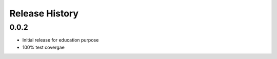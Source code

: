 Release History
===============

0.0.2
-----

* Initial release for education purpose
* 100% test covergae